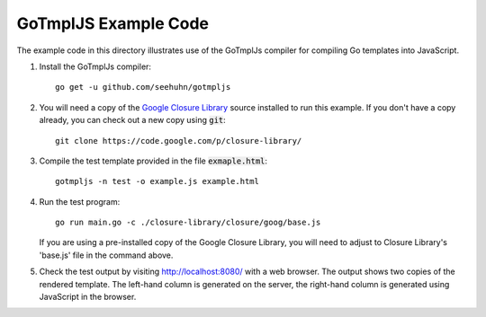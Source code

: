 GoTmplJS Example Code
=====================

The example code in this directory illustrates use of the GoTmplJs
compiler for compiling Go templates into JavaScript.

1. Install the GoTmplJs compiler::

    go get -u github.com/seehuhn/gotmpljs

2. You will need a copy of the `Google Closure Library`_ source
   installed to run this example.  If you don't have a copy already,
   you can check out a new copy using :code:`git`::

    git clone https://code.google.com/p/closure-library/

   .. _Google Closure Library: https://developers.google.com/closure/library/

3. Compile the test template provided in the file
   :code:`exmaple.html`::

    gotmpljs -n test -o example.js example.html

4. Run the test program::

    go run main.go -c ./closure-library/closure/goog/base.js

   If you are using a pre-installed copy of the Google Closure
   Library, you will need to adjust to Closure Library's 'base.js'
   file in the command above.

5. Check the test output by visiting `<http://localhost:8080/>`_ with
   a web browser.  The output shows two copies of the rendered
   template.  The left-hand column is generated on the server, the
   right-hand column is generated using JavaScript in the browser.
